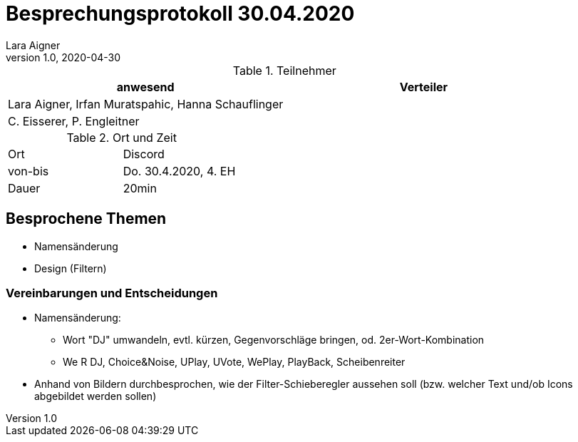 = Besprechungsprotokoll 30.04.2020
Lara Aigner
1.0, 2020-04-30
ifndef::imagesdir[:imagesdir: images]
:icons: font
//:toc: left

.Teilnehmer
|===
|anwesend |Verteiler

|Lara Aigner, Irfan Muratspahic, Hanna Schauflinger
|

|C. Eisserer, P. Engleitner
|
|===

.Ort und Zeit
[cols=2*]
|===
|Ort
|Discord

|von-bis
|Do. 30.4.2020, 4. EH
|Dauer
|20min
|===

== Besprochene Themen

* Namensänderung
* Design (Filtern)

=== Vereinbarungen und Entscheidungen

* Namensänderung:
** Wort "DJ" umwandeln, evtl. kürzen, Gegenvorschläge bringen, od. 2er-Wort-Kombination
** We R DJ, Choice&Noise, UPlay, UVote, WePlay, PlayBack, Scheibenreiter
* Anhand von Bildern durchbesprochen, wie der Filter-Schieberegler aussehen soll
(bzw. welcher Text und/ob Icons abgebildet werden sollen)
